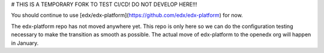 # THIS IS A TEMPORARY FORK TO TEST CI/CD! DO NOT DEVELOP HERE!!!

You should continue to use [edx/edx-platform](https://github.com/edx/edx-platform) for now.

The edx-platform repo has not moved anywhere yet. This repo is only here so we can do the configuration testing necessary to make the transition as smooth as possible. The actual move of edx-platform to the openedx org will happen in January.

